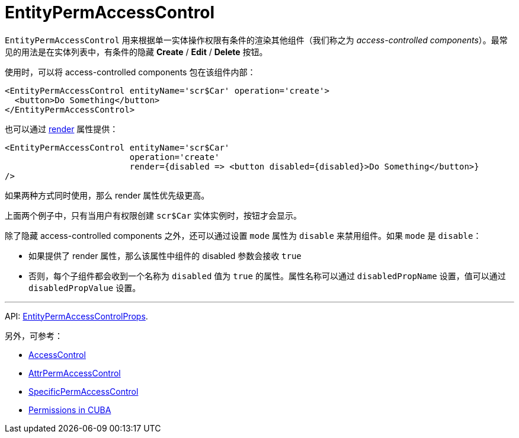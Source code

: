= EntityPermAccessControl
:api_core_EntityPermAccessControlProps: link:../api-reference/cuba-react-core/interfaces/_access_control_entitypermaccesscontrol_.entitypermaccesscontrolprops.html
:experimental:

`EntityPermAccessControl` 用来根据单一实体操作权限有条件的渲染其他组件（我们称之为 _access-controlled components_）。最常见的用法是在实体列表中，有条件的隐藏 btn:[Create] / btn:[Edit] / btn:[Delete] 按钮。

使用时，可以将 access-controlled components 包在该组件内部：

[source,typescript]
----
<EntityPermAccessControl entityName='scr$Car' operation='create'>
  <button>Do Something</button>
</EntityPermAccessControl>
----

也可以通过 https://reactjs.org/docs/render-props.html[render] 属性提供：

[source,typescript]
----
<EntityPermAccessControl entityName='scr$Car'
                         operation='create'
                         render={disabled => <button disabled={disabled}>Do Something</button>}
/>
----

如果两种方式同时使用，那么 render 属性优先级更高。

上面两个例子中，只有当用户有权限创建 `scr$Car` 实体实例时，按钮才会显示。

除了隐藏 access-controlled components 之外，还可以通过设置 `mode` 属性为 `disable` 来禁用组件。如果 `mode` 是 `disable`：

* 如果提供了 render 属性，那么该属性中组件的 disabled 参数会接收 `true`
* 否则，每个子组件都会收到一个名称为 `disabled` 值为 `true` 的属性。属性名称可以通过 `disabledPropName` 设置，值可以通过 `disabledPropValue` 设置。

'''

API: {api_core_EntityPermAccessControlProps}[EntityPermAccessControlProps].

另外，可参考：

* xref:access-control.adoc[AccessControl]
* xref:attr-perm-access-control.adoc[AttrPermAccessControl]
* xref:specific-perm-access-control.adoc[SpecificPermAccessControl]
* link:{manual_platform}/permissions.html[Permissions in CUBA]